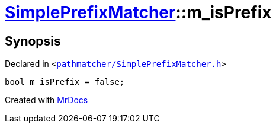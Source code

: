 [#SimplePrefixMatcher-m_isPrefix]
= xref:SimplePrefixMatcher.adoc[SimplePrefixMatcher]::m&lowbar;isPrefix
:relfileprefix: ../
:mrdocs:


== Synopsis

Declared in `&lt;https://github.com/PrismLauncher/PrismLauncher/blob/develop/launcher/pathmatcher/SimplePrefixMatcher.h#L24[pathmatcher&sol;SimplePrefixMatcher&period;h]&gt;`

[source,cpp,subs="verbatim,replacements,macros,-callouts"]
----
bool m&lowbar;isPrefix = false;
----



[.small]#Created with https://www.mrdocs.com[MrDocs]#
